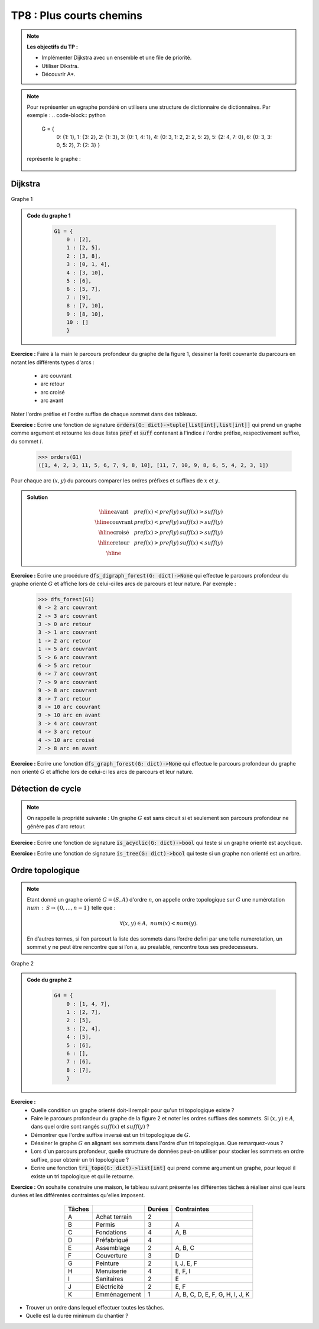 ******************************************************
TP8 : Plus courts chemins
******************************************************


.. note:: **Les objectifs du TP :**

    * Implémenter Dijkstra avec un ensemble et une file de priorité.
    * Utiliser Dikstra.
    * Découvrir A*.
   

.. note:: Pour représenter un egraphe pondéré on utilisera une structure de dictionnaire de dictionnaires.
    Par exemple :
    .. code-block:: python
        G = {
            0: {1: 1},
            1: {3: 2},
            2: {1: 3},
            3: {0: 1, 4: 1},
            4: {0: 3, 1: 2, 2: 2, 5: 2},
            5: {2: 4, 7: 0},
            6: {0: 3, 3: 0, 5: 2},
            7: {2: 3}
            }
 
    représente le graphe :
    
    .. figure:: Dijkstra.png
        :align: center
        
        
Dijkstra
=========






















.. figure:: graphe_cc_fortement_connexe.png
    :align: center
    
    Graphe 1
.. admonition:: Code du graphe 1
   :class: dropdown; tip   
   
        .. code-block:: python 

            G1 = {
                0 : [2],
                1 : [2, 5],
                2 : [3, 8],
                3 : [0, 1, 4],
                4 : [3, 10],
                5 : [6],
                6 : [5, 7],
                7 : [9],
                8 : [7, 10],
                9 : [8, 10],
                10 : []
                }

**Exercice :** Faire à la main le parcours profondeur du graphe de la figure 1, dessiner la forêt couvrante du parcours en notant les différents types d'arcs :

    * arc couvrant
    * arc retour
    * arc croisé
    * arc avant 

Noter l'ordre préfixe et l'ordre suffixe de chaque sommet dans des tableaux.
 
**Exercice :** Ecrire une fonction de signature :code:`orders(G: dict)->tuple[list[int],list[int]]` qui prend un graphe comme argument et retourne les deux listes :code:`pref` et :code:`suff` contenant 
à l'indice :math:`i` l'ordre préfixe, respectivement suffixe, du sommet :math:`i`.


    .. code-block:: python

        >>> orders(G1)
        ([1, 4, 2, 3, 11, 5, 6, 7, 9, 8, 10], [11, 7, 10, 9, 8, 6, 5, 4, 2, 3, 1])

Pour chaque arc :math:`(x,y)` du parcours comparer les ordres préfixes et suffixes de :math:`x` et :math:`y`.

.. admonition:: Solution
   :class: dropdown; tip
   
    .. math::
        \begin{array}{|l|c|c|}
        \hline \textrm{avant} & pref(x)<pref(y) & suff(x)>suff(y) \\
        \hline \text{couvrant} & pref(x)<pref(y) & suff(x)>suff(y) \\
        \hline \text{croisé} & pref(x)>pref(y) & suff(x)>suff(y)\\
        \hline \text{retour} & pref(x)>pref(y) & suff(x)<suff(y) \\
        \hline
        \end{array}


**Exercice :** Ecrire une procédure :code:`dfs_digraph_forest(G: dict)->None` qui effectue le parcours profondeur du graphe orienté :math:`G` et affiche lors de celui-ci les arcs de parcours et leur nature.
Par exemple :
    
        
        .. code-block:: python 
        
            >>> dfs_forest(G1)
            0 -> 2 arc couvrant
            2 -> 3 arc couvrant
            3 -> 0 arc retour
            3 -> 1 arc couvrant
            1 -> 2 arc retour
            1 -> 5 arc couvrant
            5 -> 6 arc couvrant
            6 -> 5 arc retour
            6 -> 7 arc couvrant
            7 -> 9 arc couvrant
            9 -> 8 arc couvrant
            8 -> 7 arc retour
            8 -> 10 arc couvrant
            9 -> 10 arc en avant
            3 -> 4 arc couvrant
            4 -> 3 arc retour
            4 -> 10 arc croisé
            2 -> 8 arc en avant

    
**Exercice :** Ecrire une fonction :code:`dfs_graph_forest(G: dict)->None` qui effectue le parcours profondeur du graphe non orienté :math:`G` et affiche lors de celui-ci les arcs de parcours et leur nature.

 
Détection de cycle
==================


.. note:: On rappelle la propriété suivante : Un graphe :math:`G` est sans circuit si et seulement son parcours profondeur ne génère pas d'arc retour.

**Exercice :** Ecrire une fonction de signature :code:`is_acyclic(G: dict)->bool` qui teste si un graphe orienté est acyclique.

**Exercice :** Ecrire une fonction de signature :code:`is_tree(G: dict)->bool` qui teste si un graphe non orienté est un arbre.



Ordre topologique
=================

.. note:: Etant donné un graphe orienté :math:`G=(S,A)` d'ordre :math:`n`, on appelle ordre topologique sur :math:`G` une numérotation :math:`num\,:\,S\to \{0,\ldots,n-1\}` telle que :
    
    .. math::
            \forall (x,y)\in A,\; num(x) <num(y).


    En d’autres termes, si l’on parcourt la liste des sommets dans l’ordre defini par une telle numerotation, un sommet y ne peut être rencontre que si l’on a, au prealable, rencontre tous ses predecesseurs.


.. figure:: tri_topo.png
    :align: center
    :scale: 50%
    
    Graphe 2
.. admonition:: Code du graphe 2
   :class: dropdown; tip   
   
        .. code-block:: python 

            G4 = {
                0 : [1, 4, 7],
                1 : [2, 7],
                2 : [5],
                3 : [2, 4],
                4 : [5],
                5 : [6],
                6 : [],
                7 : [6],
                8 : [7],
                }




**Exercice :**
    * Quelle condition un graphe orienté doit-il remplir pour qu'un tri topologique existe ?
    * Faire le parcours profondeur du graphe de la figure 2 et noter les ordres suffixes des sommets. Si :math:`(x,y)\in A`, dans quel ordre sont rangés :math:`suff(x)` et :math:`suff(y)` ?
    * Démontrer que l'ordre suffixe inversé est un tri topologique de :math:`G`.
    * Déssiner le graphe :math:`G` en alignant ses sommets dans l'ordre d'un tri topologique. Que remarquez-vous ?
    * Lors d'un parcours profondeur, quelle structrure de données peut-on utiliser pour stocker les sommets en ordre suffixe, pour obtenir un tri topologique ?
    * Ecrire une fonction :code:`tri_topo(G: dict)->list[int]` qui prend comme argument un graphe, pour lequel il existe un tri topologique et qui le retourne.


**Exercice :** On souhaite construire une maison, le tableau suivant présente les différentes tâches à réaliser ainsi que leurs durées et les différentes contraintes qu'elles imposent.


        .. table::
            :align: center
           
            ========= ================= =========== =====================================
            Tâches                      Durées      Contraintes
            ========= ================= =========== =====================================
            A         Achat terrain     2 
            B         Permis            3           A
            C         Fondations        4           A, B
            D         Préfabriqué       4             
            E         Assemblage        2           A, B, C 
            F         Couverture        3           D
            G         Peinture          2           I, J, E, F
            H         Menuiserie        4           E, F, I
            I         Sanitaires        2           E
            J         Eléctricité       2           E, F
            K         Emménagement      1           A, B, C, D, E, F, G, H, I, J, K
            ========= ================= =========== =====================================

        
* Trouver un ordre dans lequel effectuer toutes les tâches.
* Quelle est la durée minimum du chantier ?
        

